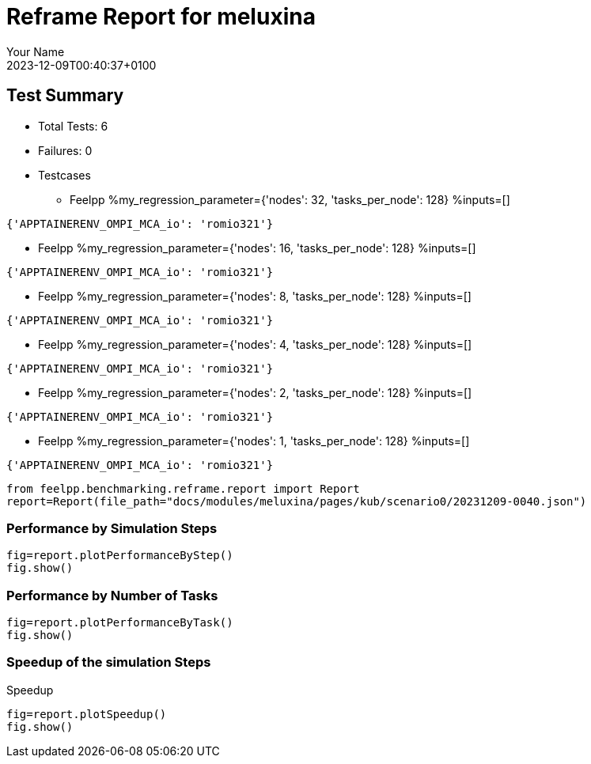 
= Reframe Report for meluxina
:page-plotly: true
:page-jupyter: true
:page-tags: case
:description: Performance report for meluxina on 2023-12-09T00:40:37+0100
:page-illustration: meluxina.jpg
:author: Your Name
:revdate: 2023-12-09T00:40:37+0100

== Test Summary

* Total Tests: 6
* Failures: 0
* Testcases
** Feelpp %my_regression_parameter={'nodes': 32, 'tasks_per_node': 128} %inputs=[]
[source,json]
----
{'APPTAINERENV_OMPI_MCA_io': 'romio321'}
----
** Feelpp %my_regression_parameter={'nodes': 16, 'tasks_per_node': 128} %inputs=[]
[source,json]
----
{'APPTAINERENV_OMPI_MCA_io': 'romio321'}
----
** Feelpp %my_regression_parameter={'nodes': 8, 'tasks_per_node': 128} %inputs=[]
[source,json]
----
{'APPTAINERENV_OMPI_MCA_io': 'romio321'}
----
** Feelpp %my_regression_parameter={'nodes': 4, 'tasks_per_node': 128} %inputs=[]
[source,json]
----
{'APPTAINERENV_OMPI_MCA_io': 'romio321'}
----
** Feelpp %my_regression_parameter={'nodes': 2, 'tasks_per_node': 128} %inputs=[]
[source,json]
----
{'APPTAINERENV_OMPI_MCA_io': 'romio321'}
----
** Feelpp %my_regression_parameter={'nodes': 1, 'tasks_per_node': 128} %inputs=[]
[source,json]
----
{'APPTAINERENV_OMPI_MCA_io': 'romio321'}
----


[%dynamic%close,python]
----
from feelpp.benchmarking.reframe.report import Report
report=Report(file_path="docs/modules/meluxina/pages/kub/scenario0/20231209-0040.json")
----

=== Performance by Simulation Steps

[%dynamic%raw%open,python]
----
fig=report.plotPerformanceByStep()
fig.show()
----

=== Performance by Number of Tasks

[%dynamic%raw%open,python]
----
fig=report.plotPerformanceByTask()
fig.show()
----

=== Speedup of the simulation Steps

.Speedup
[%dynamic%raw%open,python]
----
fig=report.plotSpeedup()
fig.show()
----

